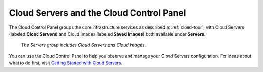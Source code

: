 .. _cloudservers-GUI:

~~~~~~~~~~~~~~~~~~~~~~~~~~~~~~~~~~~~~~~~~
Cloud Servers and the Cloud Control Panel
~~~~~~~~~~~~~~~~~~~~~~~~~~~~~~~~~~~~~~~~~
The Cloud Control Panel groups the core infrastructure services 
as described at :ref:`cloud-tour`, 
with 
Cloud Servers (labeled **Cloud Servers**) 
and Cloud Images (labeled **Saved Images**) both available 
under **Servers**. 

.. figure:: /_images/ServersGroup.png
   :scale: 80%
   :alt: The Servers group includes Cloud Servers and 
         Cloud Images.
         
   *The Servers group includes Cloud Servers and 
   Cloud Images.*   

You can use the Cloud Control Panel to help you 
observe and manage your Cloud Servers configuration. 
For ideas about what to do first, 
visit 
`Getting Started with Cloud Servers <http://www.rackspace.com/knowledge_center/getting-started/cloud-servers>`__.
